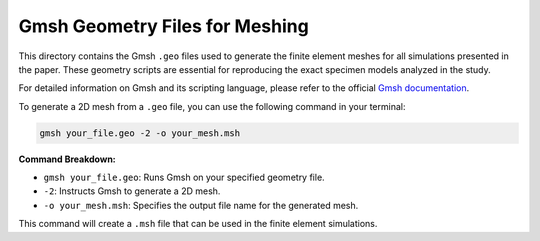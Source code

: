 .. _ref_examples_geo_files:

Gmsh Geometry Files for Meshing
===============================

This directory contains the Gmsh ``.geo`` files used to generate the finite element meshes for all simulations presented in the paper. These geometry scripts are essential for reproducing the exact specimen models analyzed in the study.

For detailed information on Gmsh and its scripting language, please refer to the official `Gmsh documentation <https://gmsh.info>`_.

To generate a 2D mesh from a ``.geo`` file, you can use the following command in your terminal:

.. code-block:: bash
   
   gmsh your_file.geo -2 -o your_mesh.msh

**Command Breakdown:**

*   ``gmsh your_file.geo``: Runs Gmsh on your specified geometry file.
*   ``-2``: Instructs Gmsh to generate a 2D mesh.
*   ``-o your_mesh.msh``: Specifies the output file name for the generated mesh.

This command will create a ``.msh`` file that can be used in the finite element simulations.
